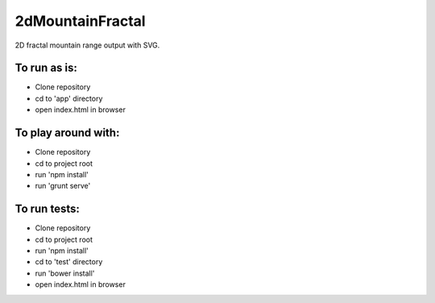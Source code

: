 2dMountainFractal
=================

2D fractal mountain range output with SVG.

.. image:: mountain-range.png

To run as is:
-------------
* Clone repository
* cd to 'app' directory
* open index.html in browser

To play around with:
--------------------
* Clone repository
* cd to project root
* run 'npm install'
* run 'grunt serve'

To run tests:
-------------
* Clone repository
* cd to project root
* run 'npm install'
* cd to 'test' directory
* run 'bower install'
* open index.html in browser


